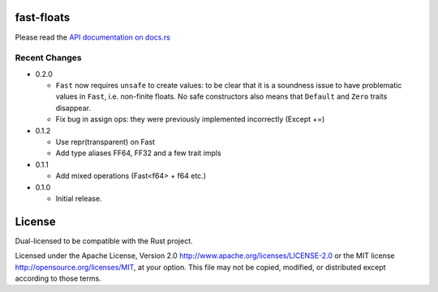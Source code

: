 fast-floats
===========

Please read the `API documentation on docs.rs`__

__ https://docs.rs/fast-floats/

|build_status|_ |crates|_

.. |build_status| image:: https://travis-ci.org/bluss/fast-floats.svg?branch=master
.. _build_status: https://travis-ci.org/bluss/fast-floats

.. |crates| image:: http://meritbadge.herokuapp.com/fast-floats
.. _crates: https://crates.io/crates/fast-floats


Recent Changes
--------------

- 0.2.0

  - ``Fast`` now requires ``unsafe`` to create values: to be clear that it is a
    soundness issue to have problematic values in ``Fast``, i.e. non-finite
    floats. No safe constructors also means that ``Default`` and ``Zero`` traits disappear.
  - Fix bug in assign ops: they were previously implemented incorrectly (Except +=)

- 0.1.2

  - Use repr(transparent) on Fast
  - Add type aliases FF64, FF32 and a few trait impls

- 0.1.1

  - Add mixed operations (Fast<f64> + f64 etc.)

- 0.1.0

  - Initial release.


License
=======

Dual-licensed to be compatible with the Rust project.

Licensed under the Apache License, Version 2.0
http://www.apache.org/licenses/LICENSE-2.0 or the MIT license
http://opensource.org/licenses/MIT, at your
option. This file may not be copied, modified, or distributed
except according to those terms.


